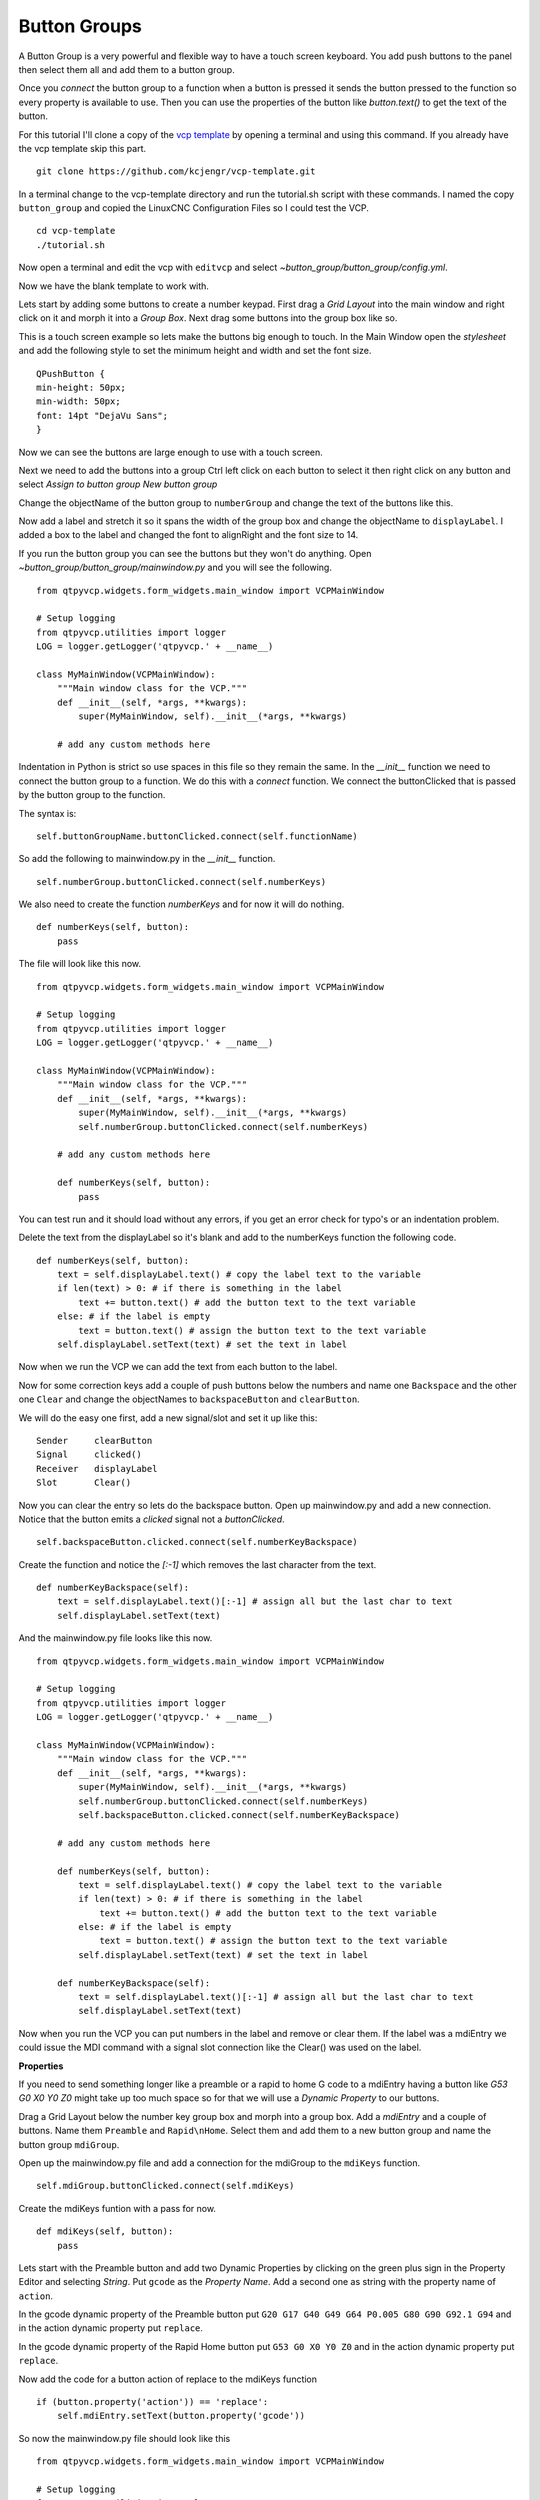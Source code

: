 =============
Button Groups
=============

A Button Group is a very powerful and flexible way to have a touch screen
keyboard. You add push buttons to the panel then select them all and add them to
a button group.

Once you `connect` the button group to a function when a button is pressed it
sends the button pressed to the function so every property is available to use.
Then you can use the properties of the button like `button.text()` to get the
text of the button.

For this tutorial I'll clone a copy of the 
`vcp template <https://github.com/kcjengr/vcp-template>`_ by opening a terminal
and using this command. If you already have the vcp template skip this part.
::

    git clone https://github.com/kcjengr/vcp-template.git


In a terminal change to the vcp-template directory and run the tutorial.sh
script with these commands. I named the copy ``button_group`` and copied the
LinuxCNC Configuration Files so I could test the VCP.
::

    cd vcp-template
    ./tutorial.sh

Now open a terminal and edit the vcp with ``editvcp`` and select
`~button_group/button_group/config.yml`.

.. image:: images/btn-grp-designer-01.png
   :align: center
   :scale: 80 %

Now we have the blank template to work with.

.. image:: images/btn-grp-designer-02.png
   :align: center
   :scale: 40 %

Lets start by adding some buttons to create a number keypad. First drag a `Grid
Layout` into the main window and right click on it and morph it into a `Group
Box`. Next drag some buttons into the group box like so.

.. image:: images/btn-grp-designer-03.png
   :align: center
   :scale: 40 %

This is a touch screen example so lets make the buttons big enough to touch. In
the Main Window open the `stylesheet` and add the following style to set the
minimum height and width and set the font size.
::

    QPushButton {
    min-height: 50px;
    min-width: 50px;
    font: 14pt "DejaVu Sans";
    }

.. image:: images/btn-grp-designer-04.png
   :align: center
   :scale: 40 %

Now we can see the buttons are large enough to use with a touch screen.

.. image:: images/btn-grp-designer-05.png
   :align: center
   :scale: 40 %

Next we need to add the buttons into a group Ctrl left click on each button to
select it then right click on any button and select `Assign to button group`
`New button group`

.. image:: images/btn-grp-designer-06.png
   :align: center
   :scale: 40 %

Change the objectName of the button group to ``numberGroup`` and change the text
of the buttons like this.

.. image:: images/btn-grp-designer-07.png
   :align: center
   :scale: 40 %

Now add a label and stretch it so it spans the width of the group box and change
the objectName to ``displayLabel``. I added a box to the label and changed the
font to alignRight and the font size to 14.

.. image:: images/btn-grp-designer-08.png
   :align: center
   :scale: 40 %

If you run the button group you can see the buttons but they won't do anything.
Open `~button_group/button_group/mainwindow.py` and you will see the following.
::

    from qtpyvcp.widgets.form_widgets.main_window import VCPMainWindow

    # Setup logging
    from qtpyvcp.utilities import logger
    LOG = logger.getLogger('qtpyvcp.' + __name__)

    class MyMainWindow(VCPMainWindow):
        """Main window class for the VCP."""
        def __init__(self, *args, **kwargs):
            super(MyMainWindow, self).__init__(*args, **kwargs)

        # add any custom methods here

Indentation in Python is strict so use spaces in this file so they remain the
same. In the `__init__` function we need to connect the button group to a
function. We do this with a `connect` function. We connect the buttonClicked
that is passed by the button group to the function.

The syntax is:
::

    self.buttonGroupName.buttonClicked.connect(self.functionName)

So add the following to mainwindow.py in the `__init__` function.
::

    self.numberGroup.buttonClicked.connect(self.numberKeys)

We also need to create the function `numberKeys` and for now it will do nothing.
::

    def numberKeys(self, button):
        pass

The file will look like this now.
::

    from qtpyvcp.widgets.form_widgets.main_window import VCPMainWindow

    # Setup logging
    from qtpyvcp.utilities import logger
    LOG = logger.getLogger('qtpyvcp.' + __name__)

    class MyMainWindow(VCPMainWindow):
        """Main window class for the VCP."""
        def __init__(self, *args, **kwargs):
            super(MyMainWindow, self).__init__(*args, **kwargs)
            self.numberGroup.buttonClicked.connect(self.numberKeys)

        # add any custom methods here

        def numberKeys(self, button):
            pass

You can test run and it should load without any errors, if you get an error
check for typo's or an indentation problem.

.. image:: images/btn-grp-run-01.png
   :align: center
   :scale: 60 %

Delete the text from the displayLabel so it's blank and add to the numberKeys
function the following code.
::

        def numberKeys(self, button):
            text = self.displayLabel.text() # copy the label text to the variable
            if len(text) > 0: # if there is something in the label
                text += button.text() # add the button text to the text variable
            else: # if the label is empty
                text = button.text() # assign the button text to the text variable
            self.displayLabel.setText(text) # set the text in label

Now when we run the VCP we can add the text from each button to the label.

.. image:: images/btn-grp-run-02.png
   :align: center
   :scale: 60 %

Now for some correction keys add a couple of push buttons below the numbers and
name one ``Backspace`` and the other one ``Clear`` and change the objectNames to
``backspaceButton`` and ``clearButton``.

We will do the easy one first, add a new signal/slot and set it up like this:
::

    Sender     clearButton
    Signal     clicked()
    Receiver   displayLabel
    Slot       Clear()

.. image:: images/btn-grp-designer-09.png
   :align: center
   :scale: 40 %

Now you can clear the entry so lets do the backspace button. Open up
mainwindow.py and add a new connection. Notice that the button emits a `clicked`
signal not a `buttonClicked`.
::

            self.backspaceButton.clicked.connect(self.numberKeyBackspace)

Create the function and notice the `[:-1]` which removes the last character from
the text.
::

        def numberKeyBackspace(self):
            text = self.displayLabel.text()[:-1] # assign all but the last char to text
            self.displayLabel.setText(text)


And the mainwindow.py file looks like this now.
::

    from qtpyvcp.widgets.form_widgets.main_window import VCPMainWindow

    # Setup logging
    from qtpyvcp.utilities import logger
    LOG = logger.getLogger('qtpyvcp.' + __name__)

    class MyMainWindow(VCPMainWindow):
        """Main window class for the VCP."""
        def __init__(self, *args, **kwargs):
            super(MyMainWindow, self).__init__(*args, **kwargs)
            self.numberGroup.buttonClicked.connect(self.numberKeys)
            self.backspaceButton.clicked.connect(self.numberKeyBackspace)

        # add any custom methods here

        def numberKeys(self, button):
            text = self.displayLabel.text() # copy the label text to the variable
            if len(text) > 0: # if there is something in the label
                text += button.text() # add the button text to the text variable
            else: # if the label is empty
                text = button.text() # assign the button text to the text variable
            self.displayLabel.setText(text) # set the text in label

        def numberKeyBackspace(self):
            text = self.displayLabel.text()[:-1] # assign all but the last char to text
            self.displayLabel.setText(text)

Now when you run the VCP you can put numbers in the label and remove or clear
them. If the label was a mdiEntry we could issue the MDI command with a signal
slot connection like the Clear() was used on the label.

**Properties**

If you need to send something longer like a preamble or a rapid to home G code
to a mdiEntry having a button like `G53 G0 X0 Y0 Z0` might take up too much
space so for that we will use a `Dynamic Property` to our buttons.

Drag a Grid Layout below the number key group box and morph into a group box.
Add a `mdiEntry` and a couple of buttons. Name them ``Preamble`` and
``Rapid\nHome``. Select them and add them to a new button group and name the
button group ``mdiGroup``.

Open up the mainwindow.py file and add a connection for the mdiGroup to the
``mdiKeys`` function.
::

             self.mdiGroup.buttonClicked.connect(self.mdiKeys)

Create the mdiKeys funtion with a pass for now.
::

        def mdiKeys(self, button):
            pass

Lets start with the Preamble button and add two Dynamic Properties by clicking
on the green plus sign in the Property Editor and selecting `String`. Put
``gcode`` as the `Property Name`. Add a second one as string with the property
name of ``action``.

.. image:: images/btn-grp-designer-10.png
   :align: center
   :scale: 40 %

In the gcode dynamic property of the Preamble button put
``G20 G17 G40 G49 G64 P0.005 G80 G90 G92.1 G94`` and in the action dynamic
property put ``replace``.

In the gcode dynamic property of the Rapid Home button put ``G53 G0 X0 Y0 Z0``
and in the action dynamic property put ``replace``.

.. image:: images/btn-grp-designer-11.png
   :align: center
   :scale: 40 %

Now add the code for a button action of replace to the mdiKeys function
::

            if (button.property('action')) == 'replace':
                self.mdiEntry.setText(button.property('gcode'))

So now the mainwindow.py file should look like this
::

    from qtpyvcp.widgets.form_widgets.main_window import VCPMainWindow

    # Setup logging
    from qtpyvcp.utilities import logger
    LOG = logger.getLogger('qtpyvcp.' + __name__)

    class MyMainWindow(VCPMainWindow):
        """Main window class for the VCP."""
        def __init__(self, *args, **kwargs):
            super(MyMainWindow, self).__init__(*args, **kwargs)
            self.numberGroup.buttonClicked.connect(self.numberKeys)
            self.backspaceButton.clicked.connect(self.numberKeyBackspace)
            self.mdiGroup.buttonClicked.connect(self.mdiKeys)

        # add any custom methods here

        def numberKeys(self, button):
            text = self.displayLabel.text() # copy the label text to the variable
            if len(text) > 0: # if there is something in the label
                text += button.text() # add the button text to the text variable
            else: # if the label is empty
                text = button.text() # assign the button text to the text variable
            self.displayLabel.setText(text) # set the text in label

        def numberKeyBackspace(self):
            text = self.displayLabel.text()[:-1] # assign all but the last char to text
            self.displayLabel.setText(text)

        def mdiKeys(self, button):
            if (button.property('action')) == 'replace':
                self.mdiEntry.setText(button.property('gcode'))

Now when we run the VCP and click on the two buttons you can see how the text in
the gcode dynamic property is placed into the mdiEntry.

.. image:: images/btn-grp-run-03.png
   :align: center
   :scale: 60 %

To show how the action Dynamic Property can work lets add some more buttons.
Select them all and add two Dynamic Properties like before but to all of them at
once.

.. image:: images/btn-grp-designer-12.png
   :align: center
   :scale: 40 %

With all 4 buttons still selected add ``append`` to the action dynamic property
and right click on one button and assign them to the mdiGroup. Now select each
button one at a time and add the following to the gcode dynamic property.
::

    Rapid G53       G53 G0
    X0              X0
    Y0              Y0
    Z0              Z0


Now add the following to the mdiKeys function in the mainwindow.py file.
::

            if (button.property('action')) == 'append':
                text = self.mdiEntry.text()
                text += button.property('gcode')
                self.mdiEntry.setText(text)

Now add a Clear button and add a signal linking it to the mdiEntry Clear().

.. image:: images/btn-grp-designer-13.png
   :align: center
   :scale: 40 %

When we run the example we can see the gcode added to or replaced in the MDI
entry. If we had a fully running example a Send button connected to the mdiEntry
submit() slot would send the G code to LinuxCNC.

.. image:: images/btn-grp-run-04.png
   :align: center
   :scale: 60 %

